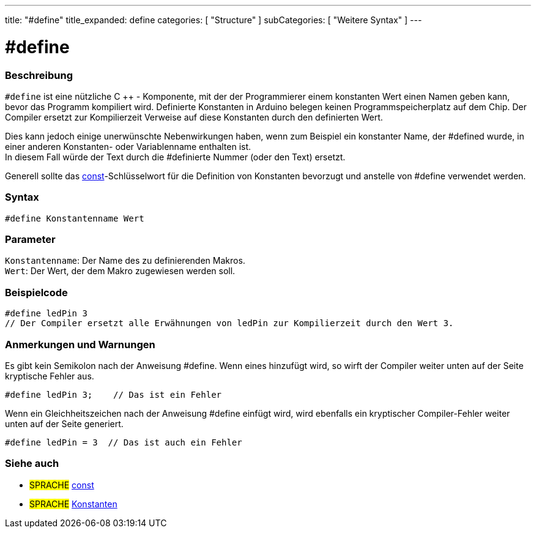---
title: "#define"
title_expanded: define
categories: [ "Structure" ]
subCategories: [ "Weitere Syntax" ]
---





= #define


// OVERVIEW SECTION STARTS
[#overview]
--

[float]
=== Beschreibung
`#define` ist eine nützliche C ++ - Komponente, mit der der Programmierer einem konstanten Wert einen Namen geben kann, bevor das Programm kompiliert wird.
Definierte Konstanten in Arduino belegen keinen Programmspeicherplatz auf dem Chip.
Der Compiler ersetzt zur Kompilierzeit Verweise auf diese Konstanten durch den definierten Wert.
[%hardbreaks]

Dies kann jedoch einige unerwünschte Nebenwirkungen haben, wenn zum Beispiel ein konstanter Name, der #defined wurde, in einer anderen Konstanten- oder Variablenname enthalten ist.
In diesem Fall würde der Text durch die #definierte Nummer (oder den Text) ersetzt.
[%hardbreaks]

Generell sollte das link:../../../variables/variable-scope\--qualifiers/const[const]-Schlüsselwort für die Definition von Konstanten bevorzugt und anstelle von #define verwendet werden.
[%hardbreaks]

[float]
=== Syntax
`#define Konstantenname Wert`


[float]
=== Parameter
`Konstantenname`: Der Name des zu definierenden Makros. +
`Wert`: Der Wert, der dem Makro zugewiesen werden soll.


--
// OVERVIEW SECTION ENDS




// HOW TO USE SECTION STARTS
[#howtouse]
--

[float]
=== Beispielcode

[source,arduino]
----
#define ledPin 3
// Der Compiler ersetzt alle Erwähnungen von ledPin zur Kompilierzeit durch den Wert 3.
----
[%hardbreaks]

[float]
=== Anmerkungen und Warnungen
Es gibt kein Semikolon nach der Anweisung #define. Wenn eines hinzufügt wird, so wirft der Compiler weiter unten auf der Seite kryptische Fehler aus.

[source,arduino]
----
#define ledPin 3;    // Das ist ein Fehler
----

Wenn ein Gleichheitszeichen nach der Anweisung #define einfügt wird, wird ebenfalls ein kryptischer Compiler-Fehler weiter unten auf der Seite generiert.

[source,arduino]
----
#define ledPin = 3  // Das ist auch ein Fehler
----
[%hardbreaks]

--
// HOW TO USE SECTION ENDS




// SEE ALSO SECTION BEGINS
[#see_also]
--

[float]
=== Siehe auch

[role="language"]
* #SPRACHE#	link:../../../variables/variable-scope\--qualifiers/const[const]
* #SPRACHE#	link:../../../variables/constants/constants[Konstanten]

--
// SEE ALSO SECTION ENDS
